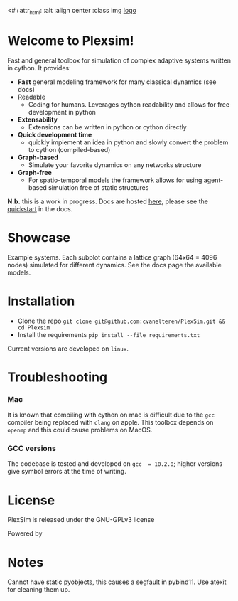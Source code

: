 #+options: num:nil

<#+attr_html: :alt  :align center :class img
[[file:./docs/src/figures/logo.png][logo]]


* Welcome to Plexsim!

Fast and general  toolbox for simulation of complex adaptive  systems written in
cython. It provides:

- *Fast* general modeling framework for many classical dynamics (see docs)
- Readable
  - Coding  for  humans.  Leverages  cython  readability  and  allows  for  free
    development in python
- *Extensability*
  - Extensions can be written in python or cython directly
- *Quick development time*
  + quickly implement an idea in python and slowly convert the problem to cython (compiled-based)
- *Graph-based*
  - Simulate your favorite dynamics on any networks structure
- *Graph-free*
  + For  spatio-temporal models  the  framework  allows for  using  agent-based
   simulation free of static structures


*N.b.*   this    is   a   work   in   progress.    Docs   are   hosted
[[https://cvanelteren.github.io/PlexSim/][here]],      please       see      the
[[https://cvanelteren.github.io/PlexSim/build/html/quickstart.html][quickstart]] in the docs.




* Showcase
#+attr_html: :alt  :align center :class img
[[file:./docs/src/figures/new_banner.gif]]
Example systems. Each subplot contains a lattice graph (64x64 = 4096 nodes) simulated for different dynamics. See the docs page the available models.


* Installation
- Clone the repo ~git clone git@github.com:cvanelteren/PlexSim.git && cd Plexsim~
- Install the requirements ~pip install --file requirements.txt~
  
Current  versions are  developed on  ~linux~.

* Troubleshooting
*** Mac
It is  known that compiling  with cython  on mac is  difficult due to  the ~gcc~
compiler being replaced with ~clang~ on  apple. This toolbox depends on ~openmp~
and this could cause problems on MacOS.


*** GCC versions
The codebase  is tested and  developed on ~gcc  = 10.2.0~; higher  versions give
symbol errors at the time of writing.

* License
PlexSim is released under the GNU-GPLv3 license

Powered by
#+attr_html: :alt  :align right :class img
[[file:./docs/src/figures/cython_logo.svg]]

* Notes
Cannot have static pyobjects, this causes a segfault in pybind11. 
Use atexit for cleaning them up.


